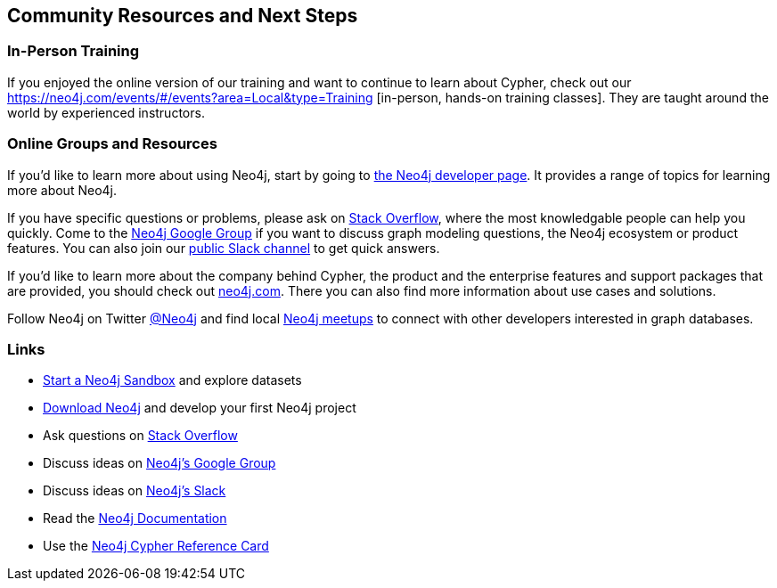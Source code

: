 == Community Resources and Next Steps

=== In-Person Training

If you enjoyed the online version of our training and want to continue to learn about Cypher, check out our https://neo4j.com/events/#/events?area=Local&type=Training
[in-person, hands-on training classes]. They are taught around the world by experienced instructors.

=== Online Groups and Resources

If you'd like to learn more about using Neo4j, start by going to http://neo4j.com/developer[the Neo4j developer page].
It provides a range of topics for learning more about Neo4j.

If you have specific questions or problems, please ask on http://stackoverflow.com/questions/tagged/neo4j[Stack Overflow], where the most knowledgable people can help you quickly.
Come to the http://groups.google.com/group/neo4j[Neo4j Google Group] if you want to discuss graph modeling questions, the Neo4j ecosystem or product features.
You can also join our http://neo4j.com/slack[public Slack channel] to get quick answers.

If you'd like to learn more about the company behind Cypher, the product and the enterprise features and support packages that are provided, you should check out http://neo4j.com/product[neo4j.com].
There you can also find more information about use cases and solutions.

Follow Neo4j on Twitter http://twitter.com/neo4j[@Neo4j] and find local http://neo4j.meetup.com[Neo4j meetups] to connect with other developers interested in graph databases.

=== Links

- http://neo4j.com/sandbox/[Start a Neo4j Sandbox^] and explore datasets
- http://neo4j.com/download/[Download Neo4j^] and develop your first Neo4j project
- Ask questions on http://stackoverflow.com/questions/tagged/neo4j[Stack Overflow^]
- Discuss ideas on http://groups.google.com/group/neo4j[Neo4j's Google Group^]
- Discuss ideas on http://neo4j.com/slack[Neo4j's Slack^]
- Read the http://neo4j.com/docs/developer-manual/current/[Neo4j Documentation^]
- Use the http://neo4j.com/docs/cypher-refcard/current[Neo4j Cypher Reference Card^]
